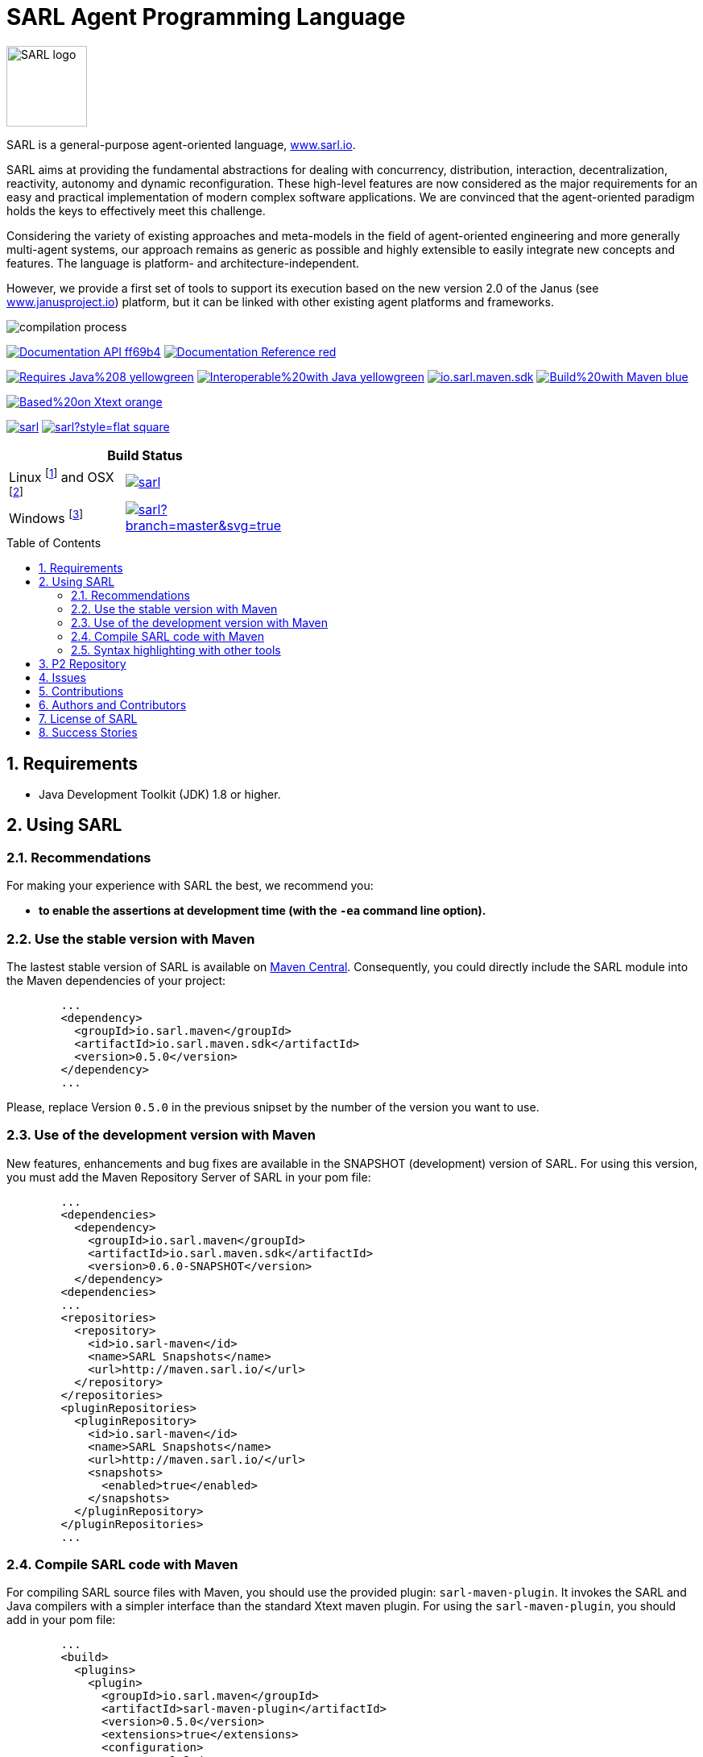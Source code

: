 = SARL Agent Programming Language
:toc: right
:toc-placement!:
:hide-uri-scheme:

image:http://www.sarl.io/images/SARL-logo.png[width=100]

SARL is a general-purpose agent-oriented language, http://www.sarl.io.

SARL aims at providing the fundamental abstractions for dealing with concurrency, distribution, interaction, decentralization, reactivity, autonomy and dynamic reconfiguration. 
These high-level features are now considered as the major requirements for an easy and practical implementation of modern complex software applications. 
We are convinced that the agent-oriented paradigm holds the keys to effectively meet this challenge.

Considering the variety of existing approaches and meta-models in the field of agent-oriented engineering and more generally multi-agent systems, our approach remains as generic as possible and highly extensible to easily integrate new concepts and features. The language is platform- and architecture-independent. 

However, we provide a first set of tools to support its execution based on the new version 2.0 of the Janus (see http://www.janusproject.io) platform, but it can be linked with other existing agent platforms and frameworks. 

image:http://www.sarl.io/images/compilation-process.png[align="center"]


image:https://img.shields.io/badge/Documentation-API-ff69b4.svg?style=flat-square[link=http://www.sarl.io/docs/api/index.html]
image:https://img.shields.io/badge/Documentation-Reference-red.svg?style=flat-square[link=http://www.sarl.io/docs/official/index.html]


image:https://img.shields.io/badge/Requires-Java%208-yellowgreen.svg?style=flat-square[link=https://www.java.com]
image:https://img.shields.io/badge/Interoperable%20with-Java-yellowgreen.svg?style=flat-square[link=https://www.java.com]
image:https://img.shields.io/maven-central/v/io.sarl.maven/io.sarl.maven.sdk.svg?label=Available%20on%20Maven%20Central[link=http://search.maven.org/#search%7Cga%7C1%7Cio.sarl]
image:https://img.shields.io/badge/Build%20with-Maven-blue.svg?style=flat-square[link=http://maven.apache.org]


image:https://img.shields.io/badge/Based%20on-Xtext-orange.svg?style=flat-square[link=https://eclipse.org/Xtext]



image:https://img.shields.io/github/license/sarl/sarl.svg?style=flat-square[link=https://opensource.org/licenses/Apache-2.0]
image:https://cla-assistant.io/readme/badge/sarl/sarl?style=flat-square[link=https://cla-assistant.io/sarl/sarl]




[align="center",width="40%",frame="topbot",cols="2*^",options="header"]
|==========================
2+| Build Status 
| Linux footnote:[Ubuntu 14.04 LTS Server Edition 64 bit] and OSX footnote:[OSX 10.12 and Xcode 8.2] |image:https://travis-ci.org/sarl/sarl.svg?branch=master[link=https://travis-ci.org/sarl/sarl]
| Windows footnote:[Visual Studio 2015] |image:https://ci.appveyor.com/api/projects/status/github/sarl/sarl?branch=master&svg=true[link=https://ci.appveyor.com/project/gallandarakhneorg/sarl]
|==========================



toc::[]

== 1. Requirements

* Java Development Toolkit (JDK) 1.8 or higher.

== 2. Using SARL

=== 2.1. Recommendations

For making your experience with SARL the best, we recommend you:

* *to enable the assertions at development time (with the `-ea` command line option).*

=== 2.2. Use the stable version with Maven

The lastest stable version of SARL is available on link:http://search.maven.org/[Maven Central].
Consequently, you could directly include the SARL module into the Maven dependencies of your project:

```xml
	...
	<dependency>
	  <groupId>io.sarl.maven</groupId>
	  <artifactId>io.sarl.maven.sdk</artifactId>
	  <version>0.5.0</version>
	</dependency>
	...
```

Please, replace Version `0.5.0` in the previous snipset by the number of the version you want to use.

=== 2.3. Use of the development version with Maven

New features, enhancements and bug fixes are available in the SNAPSHOT (development) version of SARL.
For using this version, you must add the Maven Repository Server of SARL in your pom file:

```xml
	...
	<dependencies>
	  <dependency>
	    <groupId>io.sarl.maven</groupId>
	    <artifactId>io.sarl.maven.sdk</artifactId>
	    <version>0.6.0-SNAPSHOT</version>
	  </dependency>
	<dependencies>
	...
	<repositories>
	  <repository>
	    <id>io.sarl-maven</id>
	    <name>SARL Snapshots</name>
	    <url>http://maven.sarl.io/</url>
	  </repository>
	</repositories>
	<pluginRepositories>
    	  <pluginRepository>
	    <id>io.sarl-maven</id>
	    <name>SARL Snapshots</name>
	    <url>http://maven.sarl.io/</url>
	    <snapshots>
	      <enabled>true</enabled>
	    </snapshots>
	  </pluginRepository>
	</pluginRepositories>
	...
```

=== 2.4. Compile SARL code with Maven

For compiling SARL source files with Maven, you should use the provided plugin: `sarl-maven-plugin`.
It invokes the SARL and Java compilers with a simpler interface than the standard Xtext maven plugin.
For using the `sarl-maven-plugin`, you should add in your pom file:

```xml
	...
	<build>
	  <plugins>
	    <plugin>
	      <groupId>io.sarl.maven</groupId>
	      <artifactId>sarl-maven-plugin</artifactId>
	      <version>0.5.0</version>
	      <extensions>true</extensions>
	      <configuration>
	        <source>1.8</source>
	        <target>1.8</target>
	        <encoding>UTF-8</encoding>
	      </configuration>
	    </plugin>
	    ...
	  </plugins>
	  ...
	</build>
	...
```

Please, replace Version `0.5.0` in the previous snipset by the number of the version you want to use.

CAUTION: Do not forget to set the `extensions` flag to `true`.

=== 2.5. Syntax highlighting with other tools

Several style specifications are provided for syntax highlighting in third party tools.
Style specifications are provided for:

* link:./formatting-styles/source-highlight/sarl.lang[GNU source-highlight]
* link:./formatting-styles/prettify/lang-sarl.js[Google Prettify]
* link:./formatting-styles/gtk/sarl.lang[Gtk source view] (including gedit)
* LaTeX:
** LaTeX listing: link:./formatting-styles/latex/sarl-listing.sty[monochrom], link:./formatting-styles/latex/sarl-colorized-listing.sty[color]
** link:./formatting-styles/latex/sarl-beamer-listing.sty[LaTeX Beamer]
* link:./formatting-styles/pygments/sarlexer/sarl.py[Pygments]
* link:./formatting-styles/vim/sarl.vim[Vim] 

== 3. P2 Repository

A P2 repository is set up and accesible at the address: `http://updates.sarl.io`.

== 4. Issues

Issues related to SARL are tracked on link:https://github.com/sarl/sarl/issues[GitHub]
You must use this issue tracker to report and follow your issues.

Additionally, you could have a look on the SARL developers' working plan on link:https://huboard.com/sarl/sarl[Huboard].

== 5. Contributions

Any contribution to the SARL is welcome.
Please read the link:./CONTRIBUTING.adoc[guidelines for contributors].

== 6. Authors and Contributors

* image:https://avatars.githubusercontent.com/m-ezzat[width="50px",link=https://github.com/m-ezzat] Mohamed Ezzat, code cleaning and optimization.
* image:https://avatars.githubusercontent.com/jgfoster[width="50px",link=https://github.com/jgfoster] James Foster, documentation contributor.
* image:https://avatars.githubusercontent.com/gallandarakhneorg[width="50px",link=https://github.com/gallandarakhneorg] link:http://www.multiagent.fr/People:Galland_stephane[Stéphane GALLAND], founder, original and active author.
* image:https://avatars.githubusercontent.com/ngaud[width="50px",link=https://github.com/ngaud] link:http://www.multiagent.fr/People:Gaud_nicolas[Nicolas GAUD], founder, original and active author.
* image:https://avatars.githubusercontent.com/jjst[width="50px",link=https://github.com/jjst] Jeremie JOST, documentation contributor.
* image:https://avatars.githubusercontent.com/srodriguez[width="50px",link=https://github.com/srodriguez] link:http://gitia.org/members/sebastian-rodriguez[Sebastian RODRIGUEZ], founder, original and active author.

== 7. License of SARL

SARL is distributed under the link:./LICENSE[Apache v2 license], and is copyrigthed to the original authors and the other authors, as expressed in the link:./NOTICE[NOTICE].

== 8. Success Stories

The following projects have sucessfully used SARL:

* link:https://github.com/gallandarakhneorg/jaak[Jaak Simulation Library]
* link:https://bitbucket.org/sarlrmit/sarl-controller/src[SARL Elevator Simulator Controller]

